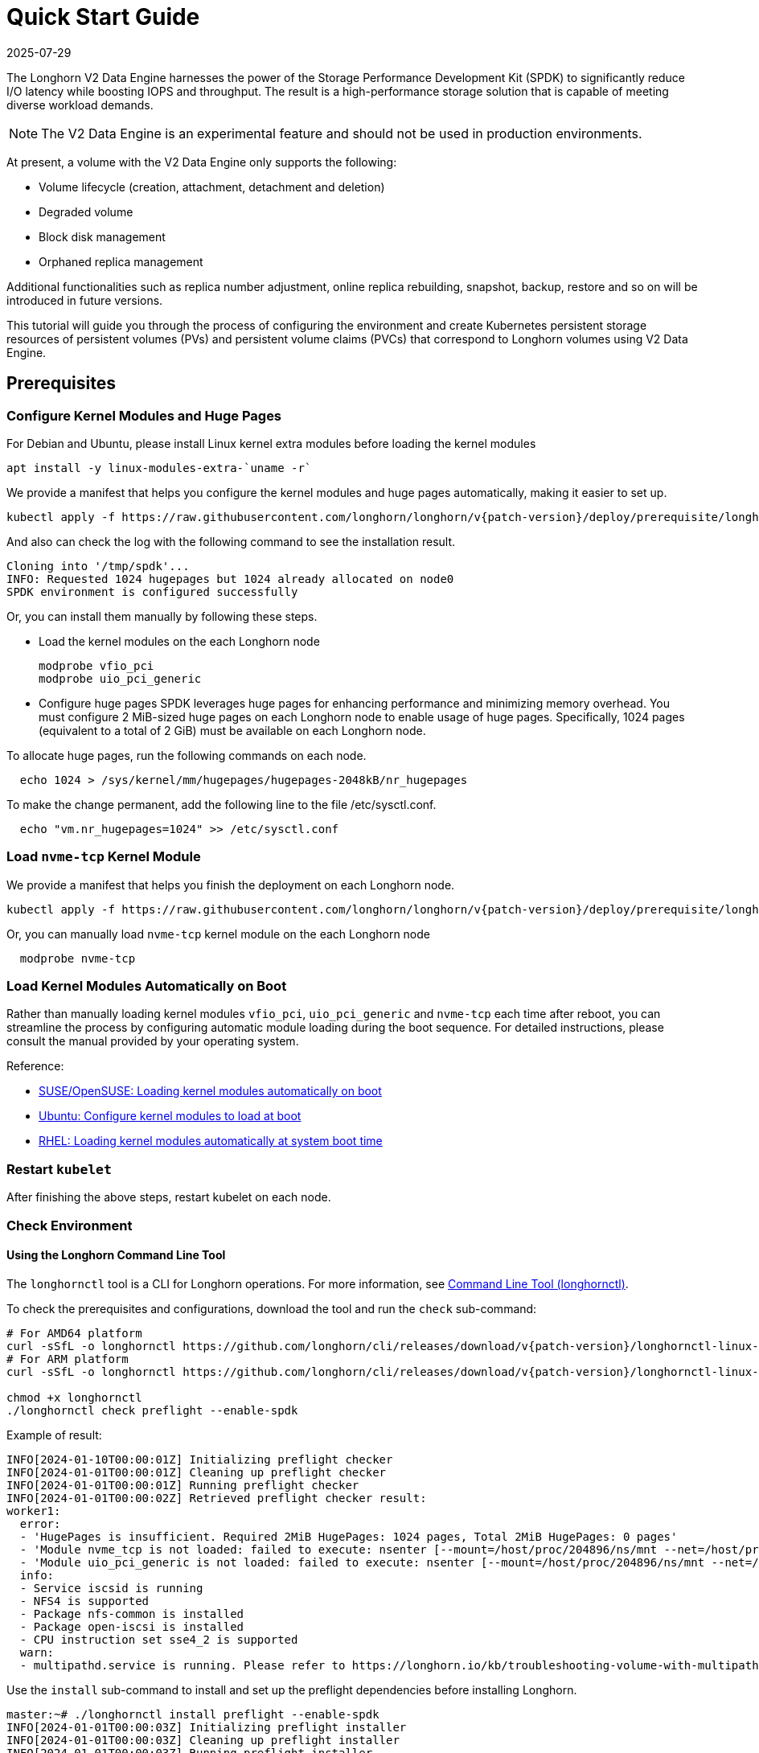 = Quick Start Guide
:revdate: 2025-07-29
:page-revdate: {revdate}
:aliases: ["/spdk/quick-start.md"]
:current-version: {page-component-version}

The Longhorn V2 Data Engine harnesses the power of the Storage Performance Development Kit (SPDK) to significantly reduce I/O latency while boosting IOPS and throughput. The result is a high-performance storage solution that is capable of meeting diverse workload demands.

[NOTE]
====
The V2 Data Engine is an experimental feature and should not be used in production environments.
====

At present, a volume with the V2 Data Engine only supports the following:

* Volume lifecycle (creation, attachment, detachment and deletion)
* Degraded volume
* Block disk management
* Orphaned replica management

Additional functionalities such as replica number adjustment, online replica rebuilding, snapshot, backup, restore and so on will be introduced in future versions.

This tutorial will guide you through the process of configuring the environment and create Kubernetes persistent storage resources of persistent volumes (PVs) and persistent volume claims (PVCs) that correspond to Longhorn volumes using V2 Data Engine.

== Prerequisites

=== Configure Kernel Modules and Huge Pages

For Debian and Ubuntu, please install Linux kernel extra modules before loading the kernel modules

----
apt install -y linux-modules-extra-`uname -r`
----

We provide a manifest that helps you configure the kernel modules and huge pages automatically, making it easier to set up.

[subs="+attributes", console]
----
kubectl apply -f https://raw.githubusercontent.com/longhorn/longhorn/v{patch-version}/deploy/prerequisite/longhorn-spdk-setup.yaml
----

And also can check the log with the following command to see the installation result.

----
Cloning into '/tmp/spdk'...
INFO: Requested 1024 hugepages but 1024 already allocated on node0
SPDK environment is configured successfully
----

Or, you can install them manually by following these steps.

* Load the kernel modules on the each Longhorn node
+
----
modprobe vfio_pci
modprobe uio_pci_generic
----

* Configure huge pages
SPDK leverages huge pages for enhancing performance and minimizing memory overhead. You must configure 2 MiB-sized huge pages on each Longhorn node to enable usage of huge pages. Specifically, 1024 pages (equivalent to a total of 2 GiB) must be available on each Longhorn node.

To allocate huge pages, run the following commands on each node.

----
  echo 1024 > /sys/kernel/mm/hugepages/hugepages-2048kB/nr_hugepages
----

To make the change permanent, add the following line to the file /etc/sysctl.conf.

----
  echo "vm.nr_hugepages=1024" >> /etc/sysctl.conf
----

=== Load `nvme-tcp` Kernel Module

We provide a manifest that helps you finish the deployment on each Longhorn node.

[subs="+attributes", console]
----
kubectl apply -f https://raw.githubusercontent.com/longhorn/longhorn/v{patch-version}/deploy/prerequisite/longhorn-nvme-cli-installation.yaml
----

Or, you can manually load `nvme-tcp` kernel module on the each Longhorn node

----
  modprobe nvme-tcp
----

=== Load Kernel Modules Automatically on Boot

Rather than manually loading kernel modules `vfio_pci`, `uio_pci_generic` and `nvme-tcp` each time after reboot, you can streamline the process by configuring automatic module loading during the boot sequence. For detailed instructions, please consult the manual provided by your operating system.

Reference:

* https://documentation.suse.com/sles/15-SP4/html/SLES-all/cha-mod.html#sec-mod-modprobe-d[SUSE/OpenSUSE: Loading kernel modules automatically on boot]
* https://manpages.ubuntu.com/manpages/jammy/man5/modules-load.d.5.html[Ubuntu: Configure kernel modules to load at boot]
* https://access.redhat.com/documentation/zh-tw/red_hat_enterprise_linux/8/html/managing_monitoring_and_updating_the_kernel/managing-kernel-modules_managing-monitoring-and-updating-the-kernel[RHEL: Loading kernel modules automatically at system boot time]

=== Restart `kubelet`

After finishing the above steps, restart kubelet on each node.

=== Check Environment

==== Using the Longhorn Command Line Tool

The `longhornctl` tool is a CLI for Longhorn operations. For more information, see xref:longhorn-system/system-access/longhorn-cli.adoc[Command Line Tool (longhornctl)].

To check the prerequisites and configurations, download the tool and run the `check` sub-command:

[subs="+attributes",shell]
----
# For AMD64 platform
curl -sSfL -o longhornctl https://github.com/longhorn/cli/releases/download/v{patch-version}/longhornctl-linux-amd64
# For ARM platform
curl -sSfL -o longhornctl https://github.com/longhorn/cli/releases/download/v{patch-version}/longhornctl-linux-arm64

chmod +x longhornctl
./longhornctl check preflight --enable-spdk
----

Example of result:

[subs="+attributes",shell]
----
INFO[2024-01-10T00:00:01Z] Initializing preflight checker
INFO[2024-01-01T00:00:01Z] Cleaning up preflight checker
INFO[2024-01-01T00:00:01Z] Running preflight checker
INFO[2024-01-01T00:00:02Z] Retrieved preflight checker result:
worker1:
  error:
  - 'HugePages is insufficient. Required 2MiB HugePages: 1024 pages, Total 2MiB HugePages: 0 pages'
  - 'Module nvme_tcp is not loaded: failed to execute: nsenter [--mount=/host/proc/204896/ns/mnt --net=/host/proc/204896/ns/net grep nvme_tcp /proc/modules], output , stderr : exit status 1'
  - 'Module uio_pci_generic is not loaded: failed to execute: nsenter [--mount=/host/proc/204896/ns/mnt --net=/host/proc/204896/ns/net grep uio_pci_generic /proc/modules], output , stderr : exit status 1'
  info:
  - Service iscsid is running
  - NFS4 is supported
  - Package nfs-common is installed
  - Package open-iscsi is installed
  - CPU instruction set sse4_2 is supported
  warn:
  - multipathd.service is running. Please refer to https://longhorn.io/kb/troubleshooting-volume-with-multipath/ for more information.
----

Use the `install` sub-command to install and set up the preflight dependencies before installing Longhorn.

[subs="+attributes",shell]
----
master:~# ./longhornctl install preflight --enable-spdk
INFO[2024-01-01T00:00:03Z] Initializing preflight installer
INFO[2024-01-01T00:00:03Z] Cleaning up preflight installer
INFO[2024-01-01T00:00:03Z] Running preflight installer
INFO[2024-01-01T00:00:03Z] Installing dependencies with package manager
INFO[2024-01-01T00:00:10Z] Installed dependencies with package manager
INFO[2024-01-01T00:00:10Z] Cleaning up preflight installer
INFO[2024-01-01T00:00:10Z] Completed preflight installer. Use 'longhornctl check preflight' to check the result.
----

[NOTE]
====
Some immutable Linux distributions, such as SUSE Linux Enterprise Micro (SLE Micro), require you to reboot worker nodes after running the `install` sub-command. After the reboot, you must run the `install` sub-command again to complete the operation.

The documentation for your Linux distribution should outline such requirements. For example, the https://documentation.suse.com/sle-micro/6.0/html/Micro-transactional-updates/index.html#reference-transactional-update-usage[SLE Micro documentation] explains that all changes made by the `transactional-update` command become active only after the node is rebooted.
====


After installing and setting up the preflight dependencies, you can run the `check` sub-command again to verify that all environment settings are correct.

[subs="+attributes",shell]
----
master:~# ./longhornctl check preflight --enable-spdk
INFO[2024-01-01T00:00:13Z] Initializing preflight checker
INFO[2024-01-01T00:00:13Z] Cleaning up preflight checker
INFO[2024-01-01T00:00:13Z] Running preflight checker
INFO[2024-01-01T00:00:16Z] Retrieved preflight checker result:
worker1:
  info:
  - Service iscsid is running
  - NFS4 is supported
  - Package nfs-common is installed
  - Package open-iscsi is installed
  - CPU instruction set sse4_2 is supported
  - HugePages is enabled
  - Module nvme_tcp is loaded
  - Module uio_pci_generic is loaded
----

==== Use Longhorn Command Line Tool

Make sure everything is correctly configured and installed by

[subs="+attributes", console]
----
longhornctl --kube-config ~/.kube/config --image longhornio/longhorn-cli:v{patch-version} install preflight --enable-spdk
----

Refer to xref:longhorn-system/system-access/longhorn-cli.adoc[Longhorn Command Line Tool] for more information.

== Installation

=== Install Longhorn System

Follow the steps in Quick Installation to install Longhorn system.

=== Enable V2 Data Engine

Enable the V2 Data Engine by changing the `v2-data-engine` setting to `true` after installation. Following this, the instance-manager pods will be automatically restarted.

Or, you can enable it in `Settings > V2 Data Engine`.

=== CPU and Memory Usage

When the V2 Data Engine is enabled, each Instance Manager pod for the V2 Data Engine uses 1 CPU core. The high CPU usage is caused by `spdk_tgt`, a process running in each Instance Manager pod that handles input/output (IO) operations and requires intensive polling. `spdk_tgt` consumes 100% of a dedicated CPU core to efficiently manage and process the IO requests, ensuring optimal performance and responsiveness for storage operations.

----
NAME                                                CPU(cores)   MEMORY(bytes)
csi-attacher-57c5fd5bdf-jsfs4                       1m           7Mi
csi-attacher-57c5fd5bdf-kb6dv                       1m           9Mi
csi-attacher-57c5fd5bdf-s7fb6                       1m           7Mi
csi-provisioner-7b95bf4b87-8xr6f                    1m           11Mi
csi-provisioner-7b95bf4b87-v4gwb                    1m           9Mi
csi-provisioner-7b95bf4b87-vnt58                    1m           9Mi
csi-resizer-6df9886858-6v2ds                        1m           8Mi
csi-resizer-6df9886858-b6mns                        1m           9Mi
csi-resizer-6df9886858-l4vmj                        1m           8Mi
csi-snapshotter-5d84585dd4-4dwkz                    1m           7Mi
csi-snapshotter-5d84585dd4-km8bc                    1m           9Mi
csi-snapshotter-5d84585dd4-kzh6w                    1m           7Mi
engine-image-ei-b907910b-79k2s                      3m           19Mi
instance-manager-214803c4f23376af5a75418299b12ad6   1015m        133Mi (for V2 Data Engine)
instance-manager-4550bbc4938ff1266584f42943b511ad   4m           15Mi  (for V1 Data Engine)
longhorn-csi-plugin-nz94f                           1m           26Mi
longhorn-driver-deployer-556955d47f-h5672           1m           12Mi
longhorn-manager-2n9hd                              4m           42Mi
longhorn-ui-58db78b68-bzzz8                         0m           2Mi
longhorn-ui-58db78b68-ffbxr                         0m           2Mi
----

You can observe the utilization of allocated huge pages on each node by running the command `kubectl get node <node name> -o yaml`.

----
# kubectl get node sles-pool1-07437316-4jw8f -o yaml
...

status:
  ...
  allocatable:
    cpu: "8"
    ephemeral-storage: "203978054087"
    hugepages-1Gi: "0"
    hugepages-2Mi: 2Gi
    memory: 31813168Ki
    pods: "110"
  capacity:
    cpu: "8"
    ephemeral-storage: 209681388Ki
    hugepages-1Gi: "0"
    hugepages-2Mi: 2Gi
    memory: 32861744Ki
    pods: "110"
...
----

=== Add `block-type` Disks in Longhorn Nodes

Unlike `filesystem-type` disks that are designed for legacy volumes, volumes using V2 Data Engine are persistent on `block-type` disks. Therefore, it is necessary to equip Longhorn nodes with `block-type` disks.

==== Prepare disks

If there are no additional disks available on the Longhorn nodes, you can create loop block devices to test the feature. To accomplish this, execute the following command on each Longhorn node to create a 10 GiB block device.

----
dd if=/dev/zero of=blockfile bs=1M count=10240
losetup -f blockfile
----

To display the path of the block device when running the command `losetup -f blockfile`, use the following command.

----
losetup -j blockfile
----

==== Add disks to `node.longhorn.io`

You can add the disk by navigating to the Node UI page and specify the `Disk Type` as `Block`. Next, provide the block device's path in the `Path` field.

Or, edit the `node.longhorn.io` resource.

----
kubectl -n longhorn-system edit node.longhorn.io <NODE NAME>
----

Add the disk to `Spec.Disks`

----
<DISK NAME>:
  allowScheduling: true
  evictionRequested: false
  path: /PATH/TO/BLOCK/DEVICE
  storageReserved: 0
  tags: []
  diskType: block
----

Wait for a while, you will see the disk is displayed in the `Status.DiskStatus`.

== Application Deployment

After the installation and configuration, we can dynamically provision a Persistent Volume using V2 Data Engine as the following steps.

=== Create a StorageClass

Run the following command to create a StorageClass named `longhorn-spdk`. Set `parameters.dataEngine` to `v2` to enable the V2 Data Engine.

[subs="+attributes", console]
----
kubectl apply -f https://raw.githubusercontent.com/longhorn/longhorn/v{patch-version}/examples/v2/storageclass.yaml
----

=== Create Longhorn Volumes

Create a Pod that uses Longhorn volumes using V2 Data Engine by running this command:

[subs="+attributes", console]
----
kubectl apply -f https://raw.githubusercontent.com/longhorn/longhorn/v{patch-version}/examples/v2/pod_with_pvc.yaml
----

Or, if you are creating a volume on Longhorn UI, please specify the `Data Engine` as `v2`.
